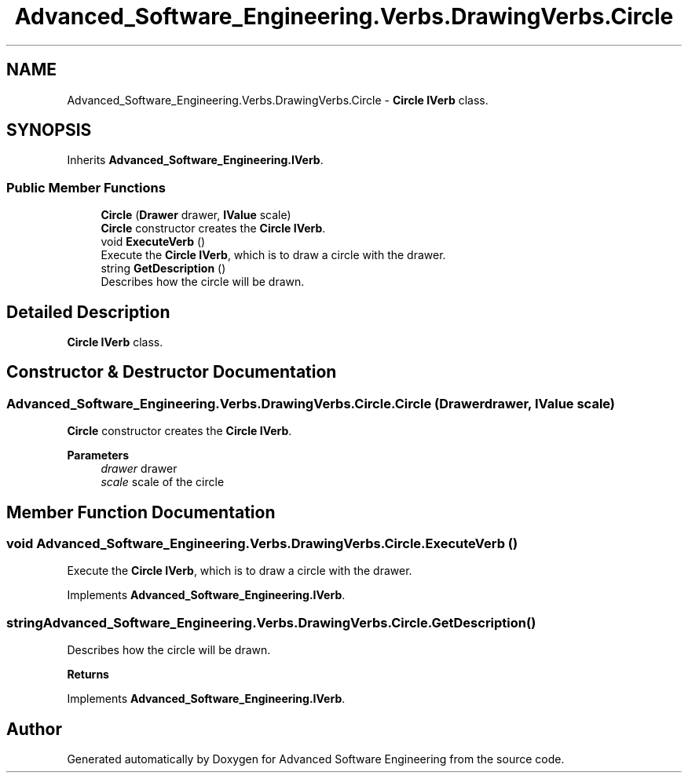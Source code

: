 .TH "Advanced_Software_Engineering.Verbs.DrawingVerbs.Circle" 3 "Sat Dec 12 2020" "Advanced Software Engineering" \" -*- nroff -*-
.ad l
.nh
.SH NAME
Advanced_Software_Engineering.Verbs.DrawingVerbs.Circle \- \fBCircle\fP \fBIVerb\fP class\&.  

.SH SYNOPSIS
.br
.PP
.PP
Inherits \fBAdvanced_Software_Engineering\&.IVerb\fP\&.
.SS "Public Member Functions"

.in +1c
.ti -1c
.RI "\fBCircle\fP (\fBDrawer\fP drawer, \fBIValue\fP scale)"
.br
.RI "\fBCircle\fP constructor creates the \fBCircle\fP \fBIVerb\fP\&. "
.ti -1c
.RI "void \fBExecuteVerb\fP ()"
.br
.RI "Execute the \fBCircle\fP \fBIVerb\fP, which is to draw a circle with the drawer\&. "
.ti -1c
.RI "string \fBGetDescription\fP ()"
.br
.RI "Describes how the circle will be drawn\&. "
.in -1c
.SH "Detailed Description"
.PP 
\fBCircle\fP \fBIVerb\fP class\&. 


.SH "Constructor & Destructor Documentation"
.PP 
.SS "Advanced_Software_Engineering\&.Verbs\&.DrawingVerbs\&.Circle\&.Circle (\fBDrawer\fP drawer, \fBIValue\fP scale)"

.PP
\fBCircle\fP constructor creates the \fBCircle\fP \fBIVerb\fP\&. 
.PP
\fBParameters\fP
.RS 4
\fIdrawer\fP drawer
.br
\fIscale\fP scale of the circle
.RE
.PP

.SH "Member Function Documentation"
.PP 
.SS "void Advanced_Software_Engineering\&.Verbs\&.DrawingVerbs\&.Circle\&.ExecuteVerb ()"

.PP
Execute the \fBCircle\fP \fBIVerb\fP, which is to draw a circle with the drawer\&. 
.PP
Implements \fBAdvanced_Software_Engineering\&.IVerb\fP\&.
.SS "string Advanced_Software_Engineering\&.Verbs\&.DrawingVerbs\&.Circle\&.GetDescription ()"

.PP
Describes how the circle will be drawn\&. 
.PP
\fBReturns\fP
.RS 4

.RE
.PP

.PP
Implements \fBAdvanced_Software_Engineering\&.IVerb\fP\&.

.SH "Author"
.PP 
Generated automatically by Doxygen for Advanced Software Engineering from the source code\&.

